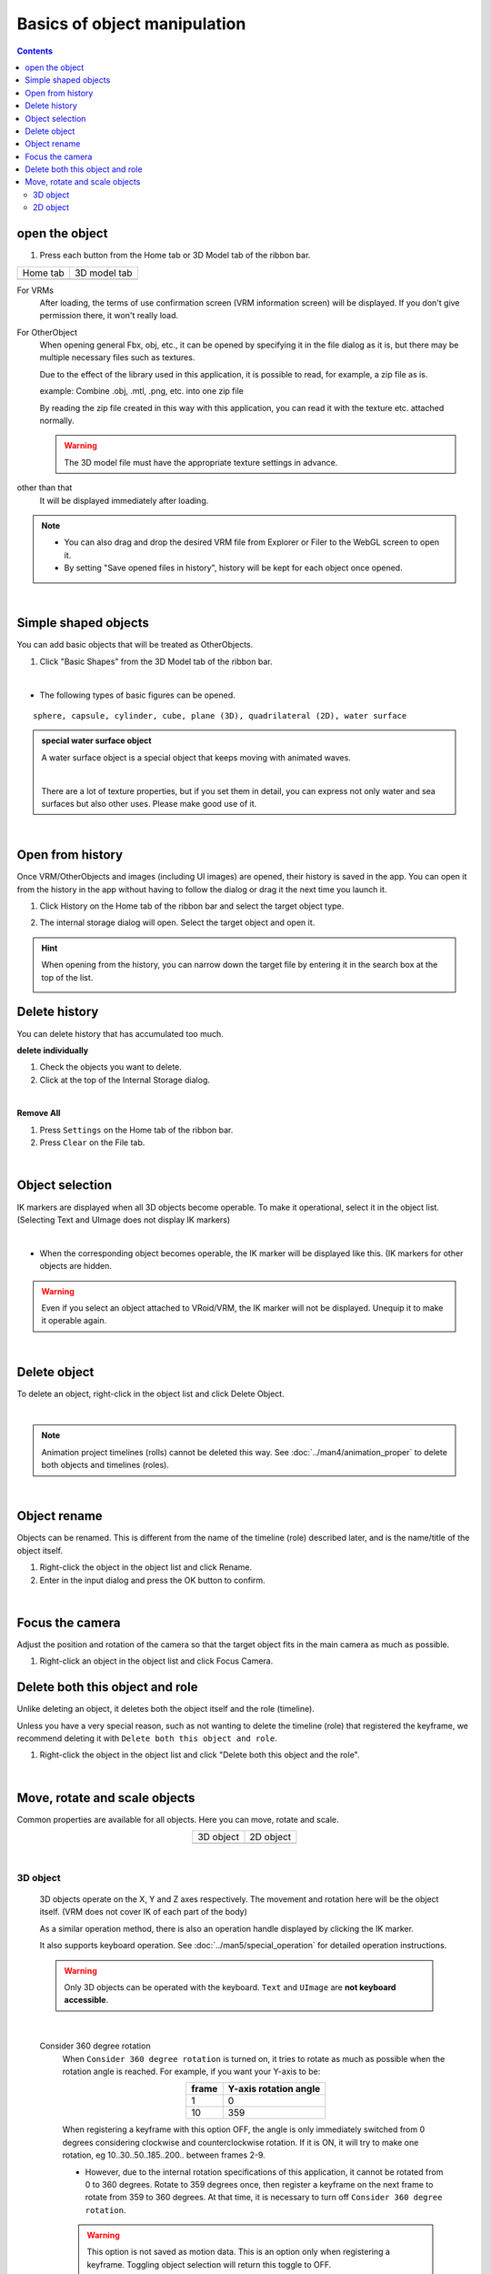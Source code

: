 #####################################
Basics of object manipulation
#####################################

.. contents::


.. index:: open object

open the object
====================

1. Press each button from the Home tab or 3D Model tab of the ribbon bar.


.. |ribbon_home| image:: ../img/operation_initial_3.png
.. |ribbon_model| image:: ../img/operation_initial_4.png

==============  ===================
Home tab        3D model tab
--------------  -------------------
|ribbon_home|   |ribbon_model|
==============  ===================

For VRMs
    After loading, the terms of use confirmation screen (VRM information screen) will be displayed. If you don't give permission there, it won't really load.

For OtherObject
    When opening general Fbx, obj, etc., it can be opened by specifying it in the file dialog as it is, but there may be multiple necessary files such as textures.

    Due to the effect of the library used in this application, it is possible to read, for example, a zip file as is.

    example:
    Combine .obj, .mtl, .png, etc. into one zip file

    By reading the zip file created in this way with this application, you can read it with the texture etc. attached normally.

    .. warning::
        The 3D model file must have the appropriate texture settings in advance.


other than that
    It will be displayed immediately after loading.


.. note::
    * You can also drag and drop the desired VRM file from Explorer or Filer to the WebGL screen to open it.
    * By setting "Save opened files in history", history will be kept for each object once opened.

|

.. index:: basic shapes

Simple shaped objects
==============================

You can add basic objects that will be treated as OtherObjects.


1. Click "Basic Shapes" from the 3D Model tab of the ribbon bar.

.. image:: ../img/operation_initial_5.png
    :align: center

|

* The following types of basic figures can be opened.

::

    sphere, capsule, cylinder, cube, plane (3D), quadrilateral (2D), water surface

.. admonition:: special water surface object

    A water surface object is a special object that keeps moving with animated waves.

    .. image:: ../img/operation_initial_6.png
        :align: center

    |

    There are a lot of texture properties, but if you set them in detail, you can express not only water and sea surfaces but also other uses. Please make good use of it.

|

.. index::
    Open from history
    Filter history

Open from history
======================

Once VRM/OtherObjects and images (including UI images) are opened, their history is saved in the app. You can open it from the history in the app without having to follow the dialog or drag it the next time you launch it.

1. Click History on the Home tab of the ribbon bar and select the target object type.

.. image:: ../img/operation_vrm_2.png
    :align: center

2. The internal storage dialog will open. Select the target object and open it.

.. hint::
    When opening from the history, you can narrow down the target file by entering it in the search box at the top of the list.

    .. image:: ../img/operation_initial_7.png
        :align: center

.. index:: delete history

Delete history
=====================

You can delete history that has accumulated too much.

.. |histdelbtn| image:: ../man4/img/loadsave_9.png

**delete individually**

1. Check the objects you want to delete.
2. Click |histdelbtn| at the top of the Internal Storage dialog.

|

**Remove All**

1. Press ``Settings`` on the Home tab of the ribbon bar.
2. Press ``Clear`` on the File tab.


|


.. index:: object selection

Object selection
============================

IK markers are displayed when all 3D objects become operable. To make it operational, select it in the object list. (Selecting Text and UImage does not display IK markers)


.. image:: ../img/operation_initial_1.png
    :align: center

|

* When the corresponding object becomes operable, the IK marker will be displayed like this. (IK markers for other objects are hidden.


.. warning::
    Even if you select an object attached to VRoid/VRM, the IK marker will not be displayed. Unequip it to make it operable again.

|

.. index:: delete object

Delete object
==========================

To delete an object, right-click in the object list and click Delete Object.

.. image:: ../img/operation_initial_2.png
    :align: center

|

.. note::
    Animation project timelines (rolls) cannot be deleted this way. See :doc:`../man4/animation_proper` to delete both objects and timelines (roles).


|

.. index:: object rename

Object rename
=================================

Objects can be renamed. This is different from the name of the timeline (role) described later, and is the name/title of the object itself.

1. Right-click the object in the object list and click Rename.
2. Enter in the input dialog and press the OK button to confirm.

|

.. index:: focus the camera

Focus the camera
===============================

Adjust the position and rotation of the camera so that the target object fits in the main camera as much as possible.

1. Right-click an object in the object list and click Focus Camera.


.. index:: delete both this object and the role

Delete both this object and role
==============================================

Unlike deleting an object, it deletes both the object itself and the role (timeline).

Unless you have a very special reason, such as not wanting to delete the timeline (role) that registered the keyframe, we recommend deleting it with ``Delete both this object and role``.

1. Right-click the object in the object list and click "Delete both this object and the role".

|

.. index::
    moving objects
    object rotation
    magnification of the object

Move, rotate and scale objects
============================================

Common properties are available for all objects. Here you can move, rotate and scale.

.. |prop3d| image:: ../img/prop_common_1.png
.. |prop2d| image:: ../img/prop_common_2.png

.. csv-table::
    :align: center

    3D object, 2D object
    |prop3d|, |prop2d|

|

.. index::
     Move/Rotate/Magnify
     Operation by keyboard

3D object
---------------------

    3D objects operate on the X, Y and Z axes respectively. The movement and rotation here will be the object itself. (VRM does not cover IK of each part of the body)

    As a similar operation method, there is also an operation handle displayed by clicking the IK marker.

    It also supports keyboard operation. See :doc:`../man5/special_operation` for detailed operation instructions.

    .. warning::
        Only 3D objects can be operated with the keyboard. ``Text`` and ``UImage`` are **not keyboard accessible**.

|

    .. index:: 360 degree rotation (3D object manipulation)

    Consider 360 degree rotation
        When ``Consider 360 degree rotation`` is turned on, it tries to rotate as much as possible when the rotation angle is reached. For example, if you want your Y-axis to be:

        .. csv-table::
            :header-rows: 1
            :align: center

            frame, Y-axis rotation angle
            1, 0
            10, 359
    
        When registering a keyframe with this option OFF, the angle is only immediately switched from 0 degrees considering clockwise and counterclockwise rotation. If it is ON, it will try to make one rotation, eg 10..30..50..185..200.. between frames 2-9.

        * However, due to the internal rotation specifications of this application, it cannot be rotated from 0 to 360 degrees. Rotate to 359 degrees once, then register a keyframe on the next frame to rotate from 359 to 360 degrees. At that time, it is necessary to turn off ``Consider 360 degree rotation``.

        .. warning::
            This option is not saved as motion data. This is an option only when registering a keyframe. Toggling object selection will return this toggle to OFF.

    .. index:: fixed ratio (manipulation of 3D objects)

    fixed ratio
        You can also specify X, Y, Z for the magnification, but you can also fix the ratio. If you turn on ``Fix ratio``, there will be only one input field. If you enter in this state, you can change the size while maintaining the current ratio.

    jumping/swaying
        There are jump and shake functions as options related to the position and rotation of the object itself.

        Jumping works if the count is ``1 or more``.

        Linear and random shakes only work when each is ``On``.

2D object
----------------------

    Unlike the Unity editor, 2D objects have limited input fields for clarity.

    Position is X, Y, rotation is Z axis only.

    size
        Unlike 3D objects, it indicates the size of the area to be drawn.

    magnification
        It has the same size of meaning as a 3D object.